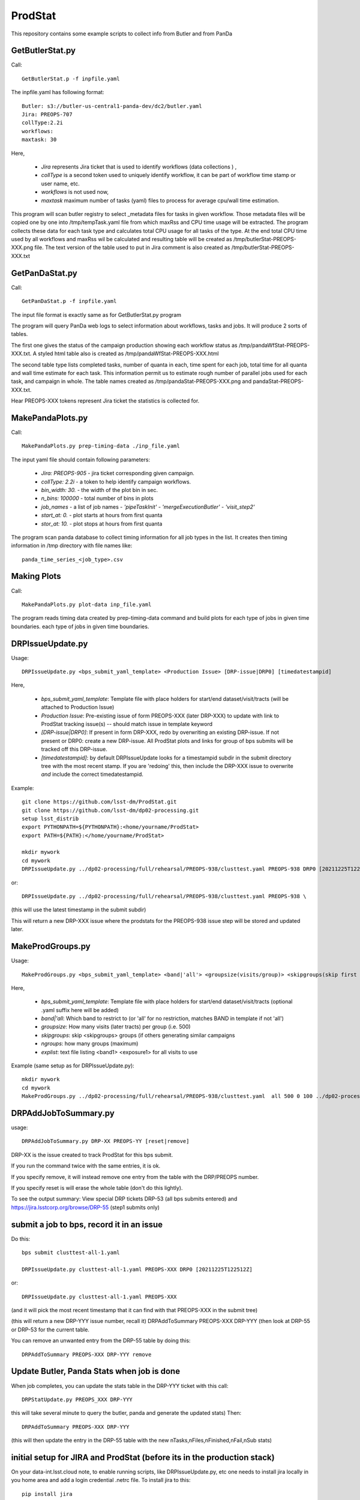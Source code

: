 ########
ProdStat
########

This repository contains some example scripts to collect info from Butler and from PanDa

GetButlerStat.py
----------------

Call::

  GetButlerStat.p -f inpfile.yaml

The inpfile.yaml has following format::

  Butler: s3://butler-us-central1-panda-dev/dc2/butler.yaml
  Jira: PREOPS-707
  collType:2.2i
  workflows: 
  maxtask: 30

  
Here,

 - `Jira` represents Jira ticket that is used to identify workflows (data collections ) ,\
 - `collType` is a second token used to uniquely identify workflow, it can be part of workflow time stamp or user name, etc.
 - `workflows` is not used now,
 - `maxtask` maximum number of tasks (yaml) files to process for average cpu/wall time estimation.


This program will scan butler registry to select _metadata files for
tasks in given workflow. Those metadata files will be copied one by
one into /tmp/tempTask.yaml file from which maxRss and CPU time usage
will be extracted.  The program collects these data for each task type
and calculates total CPU usage for all tasks of the type. At the end
total CPU time used by all workflows and maxRss wil be calculated and
resulting table will be created as /tmp/butlerStat-PREOPS-XXX.png
file. The text version of the table used to put in Jira comment is
also created as /tmp/butlerStat-PREOPS-XXX.txt

GetPanDaStat.py
--------------

Call::

  GetPanDaStat.p -f inpfile.yaml
  
The input file format is exactly same as for GetButlerStat.py program

The program will query PanDa web logs to select information about workflows,
tasks and jobs. It will produce 2 sorts of tables.

The first one gives the status of the campaign production showing each
workflow status as /tmp/pandaWfStat-PREOPS-XXX.txt.  A styled html
table also is created as /tmp/pandaWfStat-PREOPS-XXX.html

The second table type lists completed tasks, number of quanta in each,
time spent for each job, total time for all quanta and wall time
estimate for each task. This information permit us to estimate rough
number of parallel jobs used for each task, and campaign in whole.
The table names created as /tmp/pandaStat-PREOPS-XXX.png and
pandaStat-PREOPS-XXX.txt.

Hear PREOPS-XXX tokens represent Jira ticket the statistics is collected for.

MakePandaPlots.py
-----------------

Call::

  MakePandaPlots.py prep-timing-data ./inp_file.yaml
  
The input yaml file should contain following parameters:

 - `Jira: PREOPS-905` - jira ticket corresponding given campaign.
 - `collType: 2.2i` - a token to help identify campaign workflows.
 - `bin_width: 30.` - the width of the plot bin in sec.
 - `n_bins: 100000` - total number of bins in plots
 - `job_names` - a list of job names
   - `'pipeTaskInit'`
   - `'mergeExecutionButler'`
   - `'visit_step2'`
 - `start_at: 0.` - plot starts at hours from first quanta
 - `stor_at: 10.` - plot stops at hours from first quanta

The program scan panda database to collect timing information for all job types in the list.
It creates then timing information in /tmp directory with file names like::

  panda_time_series_<job_type>.csv

Making Plots
------------

Call::
  
  MakePandaPlots.py plot-data inp_file.yaml

The program reads timing data created by prep-timing-data command and
build plots for each type of jobs in given time boundaries.
each type of jobs in given time boundaries.


DRPIssueUpdate.py
-----------------

Usage::
  
  DRPIssueUpdate.py <bps_submit_yaml_template> <Production Issue> [DRP-issue|DRP0] [timedatestampid]

Here,
  
 - `bps_submit_yaml_template`: Template file with place holders for start/end dataset/visit/tracts (will be attached to Production Issue) 
 - `Production Issue`: Pre-existing issue of form PREOPS-XXX (later DRP-XXX) to update with link to ProdStat tracking issue(s) -- should match issue in template keyword
 - `[DRP-issue|DRP0]`: If present in form DRP-XXX, redo by overwriting an existing DRP-issue. If not present or DRP0: create a new DRP-issue.  All ProdStat plots and links for group of bps submits will be tracked off this DRP-issue.
 - `[timedatestampid]`: by default DRPIssueUpdate looks for a timestampid subdir in the submit directory tree with the most recent stamp. If you are 'redoing' this, then include the DRP-XXX issue to overwrite *and* include the correct timedatestampid.

Example::
  
  git clone https://github.com/lsst-dm/ProdStat.git
  git clone https://github.com/lsst-dm/dp02-processing.git
  setup lsst_distrib
  export PYTHONPATH=${PYTHONPATH}:<home/yourname/ProdStat>
  export PATH=${PATH}:</home/yourname/ProdStat>

  mkdir mywork
  cd mywork
  DRPIssueUpdate.py ../dp02-processing/full/rehearsal/PREOPS-938/clusttest.yaml PREOPS-938 DRP0 [20211225T122522Z]

or::
  
  DRPIssueUpdate.py ../dp02-processing/full/rehearsal/PREOPS-938/clusttest.yaml PREOPS-938 \

(this will use the latest timestamp in the submit subdir)

This will return a new DRP-XXX issue where the  prodstats for the PREOPS-938 issue step will be stored
and updated later.


MakeProdGroups.py
-----------------

Usage::
  
  MakeProdGroups.py <bps_submit_yaml_template> <band|'all'> <groupsize(visits/group)> <skipgroups(skip first skipgroups groups)> <ngroups> <explist>

Here,

 - `bps_submit_yaml_template`: Template file with place holders for start/end dataset/visit/tracts (optional .yaml suffix here will be added)
 - `band|'all`: Which band to restrict to (or 'all' for no restriction, matches BAND in template if not 'all')
 - `groupsize`: How many visits (later tracts) per group (i.e. 500)
 - `skipgroups`: skip <skipgroups> groups (if others generating similar campaigns
 - `ngroups`: how many groups (maximum)
 - `explist`: text file listing <band1> <exposure1> for all visits to use

Example (same setup as for DRPIssueUpdate.py)::

  mkdir mywork
  cd mywork
  MakeProdGroups.py ../dp02-processing/full/rehearsal/PREOPS-938/clusttest.yaml  all 500 0 100 ../dp02-processing/full/rehearsal/PREOPS-938/explist

DRPAddJobToSummary.py
---------------------

usage::
  
  DRPAddJobToSummary.py DRP-XX PREOPS-YY [reset|remove]

DRP-XX is the issue created to track ProdStat for this bps submit.

If you run the command twice with the same entries, it is ok.

If you specify remove, it will instead remove one entry from the table with the DRP/PREOPS number.

If you specify reset is will erase the whole table (don't do this lightly).

To see the output summary: View special DRP tickets DRP-53 (all bps submits entered) and https://jira.lsstcorp.org/browse/DRP-55 (step1 submits only)

submit a job to bps, record it in an issue
------------------------------------------

Do this::

  bps submit clusttest-all-1.yaml

  DRPIssueUpdate.py clusttest-all-1.yaml PREOPS-XXX DRP0 [20211225T122512Z]

  
or::

  DRPIssueUpdate.py clusttest-all-1.yaml PREOPS-XXX

(and it will pick the most recent timestamp that it can find with that PREOPS-XXX in the submit tree)

(this will return a new DRP-YYY issue number, recall it)
DRPAddToSummary PREOPS-XXX DRP-YYY
(then look at DRP-55 or DRP-53 for the current table.


You can remove an unwanted entry from the DRP-55 table by doing this::
  
  DRPAddToSummary PREOPS-XXX DRP-YYY remove

Update Butler, Panda Stats when job is done
-------------------------------------------

When job completes, you can update the stats table in the DRP-YYY ticket with this call::

  DRPStatUpdate.py PREOPS_XXX DRP-YYY

  
this will take several minute to query the butler, panda and generate the updated stats)
Then::

  DRPAddToSummary PREOPS-XXX DRP-YYY

(this will then update the entry in the DRP-55 table with the new nTasks,nFiles,nFinished,nFail,nSub 
stats)

initial setup for JIRA and ProdStat (before its in the production stack)
------------------------------------------------------------------------

On your data-int.lsst.cloud note, to enable running scripts, like DRPIssueUpdate.py, etc \
one needs to install jira locally in you home area and add a login credential .netrc file.
To install jira to this::

  pip install jira

Until tokens are enabled for jira access, one can use a .netrc file.

To call the ProdStat routines, such as MakeProdGroups and
DRPIssueUpdate.py you will need to check out the packages from git::

  cd
  git clone https://github.com/lsst-dm/ProdStat

to update::

  cd  ProdStat; git update)

it is also useful to have the dp02-processing package which has the
DC0.2 explist and some sample template bps submit scripts and
auxillary bps includes like memoryRequest.yaml and clustering.yaml::

  cd
  git clone https://github.com/lsst-dm/dp02-processing

and to update::
  
  cd dp02-processing; git update

The explist, templates, and clustering yaml memoryRequest yaml are in: dp02-processing/full/rehearsal/PREOPS-938/



